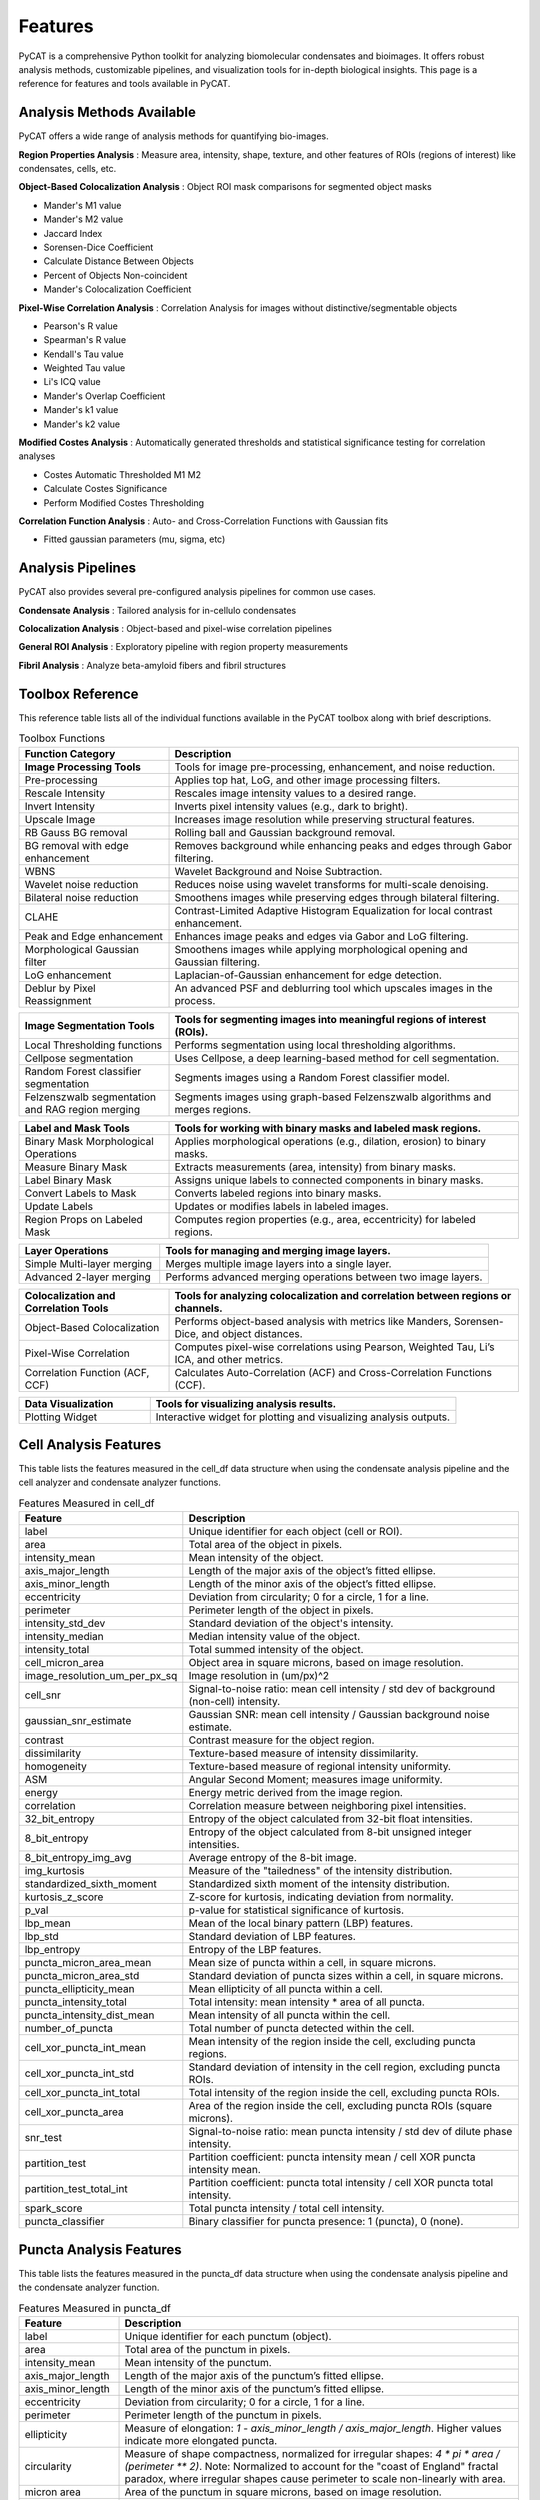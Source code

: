 Features
========

PyCAT is a comprehensive Python toolkit for analyzing biomolecular condensates and bioimages. It offers robust analysis methods, customizable pipelines, and visualization tools for in-depth biological insights.
This page is a reference for features and tools available in PyCAT.

Analysis Methods Available
--------------------------
PyCAT offers a wide range of analysis methods for quantifying bio-images.

**Region Properties Analysis** : Measure area, intensity, shape, texture, and other features of ROIs (regions of interest) like condensates, cells, etc.

**Object-Based Colocalization Analysis** : Object ROI mask comparisons for segmented object masks

* Mander's M1 value
* Mander's M2 value
* Jaccard Index
* Sorensen-Dice Coefficient
* Calculate Distance Between Objects
* Percent of Objects Non-coincident
* Mander's Colocalization Coefficient

**Pixel-Wise Correlation Analysis** : Correlation Analysis for images without distinctive/segmentable objects

* Pearson's R value
* Spearman's R value
* Kendall's Tau value
* Weighted Tau value
* Li's ICQ value
* Mander's Overlap Coefficient
* Mander's k1 value
* Mander's k2 value

**Modified Costes Analysis** : Automatically generated thresholds and statistical significance testing for correlation analyses
    
* Costes Automatic Thresholded M1 M2
* Calculate Costes Significance
* Perform Modified Costes Thresholding

**Correlation Function Analysis** : Auto- and Cross-Correlation Functions with Gaussian fits

* Fitted gaussian parameters (mu, sigma, etc)

Analysis Pipelines
------------------
PyCAT also provides several pre-configured analysis pipelines for common use cases.

**Condensate Analysis** : Tailored analysis for in-cellulo condensates

**Colocalization Analysis** : Object-based and pixel-wise correlation pipelines

**General ROI Analysis** : Exploratory pipeline with region property measurements

**Fibril Analysis** : Analyze beta-amyloid fibers and fibril structures



Toolbox Reference
-----------------
This reference table lists all of the individual functions available in the PyCAT toolbox along with brief descriptions.

.. list-table:: Toolbox Functions
   :widths: 30 70
   :header-rows: 1

   * - Function Category
     - Description
   * - **Image Processing Tools**
     - Tools for image pre-processing, enhancement, and noise reduction.
   * - Pre-processing
     - Applies top hat, LoG, and other image processing filters.
   * - Rescale Intensity
     - Rescales image intensity values to a desired range.
   * - Invert Intensity
     - Inverts pixel intensity values (e.g., dark to bright).
   * - Upscale Image
     - Increases image resolution while preserving structural features.
   * - RB Gauss BG removal
     - Rolling ball and Gaussian background removal.
   * - BG removal with edge enhancement
     - Removes background while enhancing peaks and edges through Gabor filtering. 
   * - WBNS
     - Wavelet Background and Noise Subtraction. 
   * - Wavelet noise reduction
     - Reduces noise using wavelet transforms for multi-scale denoising.
   * - Bilateral noise reduction
     - Smoothens images while preserving edges through bilateral filtering.
   * - CLAHE
     - Contrast-Limited Adaptive Histogram Equalization for local contrast enhancement.
   * - Peak and Edge enhancement
     - Enhances image peaks and edges via Gabor and LoG filtering.
   * - Morphological Gaussian filter
     - Smoothens images while applying morphological opening and Gaussian filtering.
   * - LoG enhancement
     - Laplacian-of-Gaussian enhancement for edge detection.
   * - Deblur by Pixel Reassignment
     - An advanced PSF and deblurring tool which upscales images in the process.


.. list-table::
   :widths: 30 70
   :header-rows: 1

   * - **Image Segmentation Tools**
     - Tools for segmenting images into meaningful regions of interest (ROIs).
   * - Local Thresholding functions
     - Performs segmentation using local thresholding algorithms.
   * - Cellpose segmentation
     - Uses Cellpose, a deep learning-based method for cell segmentation.
   * - Random Forest classifier segmentation
     - Segments images using a Random Forest classifier model.
   * - Felzenszwalb segmentation and RAG region merging
     - Segments images using graph-based Felzenszwalb algorithms and merges regions.


.. list-table::
   :widths: 30 70
   :header-rows: 1

   * - **Label and Mask Tools**
     - Tools for working with binary masks and labeled mask regions.
   * - Binary Mask Morphological Operations
     - Applies morphological operations (e.g., dilation, erosion) to binary masks.
   * - Measure Binary Mask
     - Extracts measurements (area, intensity) from binary masks.
   * - Label Binary Mask
     - Assigns unique labels to connected components in binary masks.
   * - Convert Labels to Mask
     - Converts labeled regions into binary masks.
   * - Update Labels
     - Updates or modifies labels in labeled images.
   * - Region Props on Labeled Mask
     - Computes region properties (e.g., area, eccentricity) for labeled regions.


.. list-table::
   :widths: 30 70
   :header-rows: 1
   
   * - **Layer Operations**
     - Tools for managing and merging image layers.
   * - Simple Multi-layer merging
     - Merges multiple image layers into a single layer.
   * - Advanced 2-layer merging
     - Performs advanced merging operations between two image layers.


.. list-table::
   :widths: 30 70
   :header-rows: 1
   
   * - **Colocalization and Correlation Tools**
     - Tools for analyzing colocalization and correlation between regions or channels.
   * - Object-Based Colocalization
     - Performs object-based analysis with metrics like Manders, Sorensen-Dice, and object distances.
   * - Pixel-Wise Correlation
     - Computes pixel-wise correlations using Pearson, Weighted Tau, Li’s ICA, and other metrics.
   * - Correlation Function (ACF, CCF)
     - Calculates Auto-Correlation (ACF) and Cross-Correlation Functions (CCF).


.. list-table::
   :widths: 30 70
   :header-rows: 1
   
   * - **Data Visualization**
     - Tools for visualizing analysis results.
   * - Plotting Widget
     - Interactive widget for plotting and visualizing analysis outputs.



Cell Analysis Features
----------------------
This table lists the features measured in the cell_df data structure when using the condensate analysis pipeline and the cell analyzer and condensate analyzer functions.

.. list-table:: Features Measured in cell_df
   :widths: 20 80
   :header-rows: 1

   * - Feature
     - Description
   * - label
     - Unique identifier for each object (cell or ROI).
   * - area
     - Total area of the object in pixels.
   * - intensity_mean
     - Mean intensity of the object.
   * - axis_major_length
     - Length of the major axis of the object’s fitted ellipse.
   * - axis_minor_length
     - Length of the minor axis of the object’s fitted ellipse.
   * - eccentricity
     - Deviation from circularity; 0 for a circle, 1 for a line.
   * - perimeter
     - Perimeter length of the object in pixels.
   * - intensity_std_dev
     - Standard deviation of the object's intensity.
   * - intensity_median
     - Median intensity value of the object.
   * - intensity_total
     - Total summed intensity of the object.
   * - cell_micron_area
     - Object area in square microns, based on image resolution.
   * - image_resolution_um_per_px_sq
     - Image resolution in (um/px)^2
   * - cell_snr
     - Signal-to-noise ratio: mean cell intensity / std dev of background (non-cell) intensity.
   * - gaussian_snr_estimate
     - Gaussian SNR: mean cell intensity / Gaussian background noise estimate.
   * - contrast
     - Contrast measure for the object region.
   * - dissimilarity
     - Texture-based measure of intensity dissimilarity.
   * - homogeneity
     - Texture-based measure of regional intensity uniformity.
   * - ASM
     - Angular Second Moment; measures image uniformity.
   * - energy
     - Energy metric derived from the image region.
   * - correlation
     - Correlation measure between neighboring pixel intensities.
   * - 32_bit_entropy
     - Entropy of the object calculated from 32-bit float intensities.
   * - 8_bit_entropy
     - Entropy of the object calculated from 8-bit unsigned integer intensities.
   * - 8_bit_entropy_img_avg
     - Average entropy of the 8-bit image.
   * - img_kurtosis
     - Measure of the "tailedness" of the intensity distribution.
   * - standardized_sixth_moment
     - Standardized sixth moment of the intensity distribution.
   * - kurtosis_z_score
     - Z-score for kurtosis, indicating deviation from normality.
   * - p_val
     - p-value for statistical significance of kurtosis.
   * - lbp_mean
     - Mean of the local binary pattern (LBP) features.
   * - lbp_std
     - Standard deviation of LBP features.
   * - lbp_entropy
     - Entropy of the LBP features.
   * - puncta_micron_area_mean
     - Mean size of puncta within a cell, in square microns.
   * - puncta_micron_area_std
     - Standard deviation of puncta sizes within a cell, in square microns.
   * - puncta_ellipticity_mean
     - Mean ellipticity of all puncta within a cell.
   * - puncta_intensity_total
     - Total intensity: mean intensity * area of all puncta.
   * - puncta_intensity_dist_mean
     - Mean intensity of all puncta within the cell.
   * - number_of_puncta
     - Total number of puncta detected within the cell.
   * - cell_xor_puncta_int_mean
     - Mean intensity of the region inside the cell, excluding puncta regions.
   * - cell_xor_puncta_int_std
     - Standard deviation of intensity in the cell region, excluding puncta ROIs.
   * - cell_xor_puncta_int_total
     - Total intensity of the region inside the cell, excluding puncta ROIs.
   * - cell_xor_puncta_area
     - Area of the region inside the cell, excluding puncta ROIs (square microns).
   * - snr_test
     - Signal-to-noise ratio: mean puncta intensity / std dev of dilute phase intensity.
   * - partition_test
     - Partition coefficient: puncta intensity mean / cell XOR puncta intensity mean.
   * - partition_test_total_int
     - Partition coefficient: puncta total intensity / cell XOR puncta total intensity.
   * - spark_score
     - Total puncta intensity / total cell intensity.
   * - puncta_classifier
     - Binary classifier for puncta presence: 1 (puncta), 0 (none).


Puncta Analysis Features
------------------------
This table lists the features measured in the puncta_df data structure when using the condensate analysis pipeline and the condensate analyzer function.

.. list-table:: Features Measured in puncta_df
   :widths: 20 80
   :header-rows: 1

   * - Feature
     - Description
   * - label
     - Unique identifier for each punctum (object).
   * - area
     - Total area of the punctum in pixels.
   * - intensity_mean
     - Mean intensity of the punctum.
   * - axis_major_length
     - Length of the major axis of the punctum’s fitted ellipse.
   * - axis_minor_length
     - Length of the minor axis of the punctum’s fitted ellipse.
   * - eccentricity
     - Deviation from circularity; 0 for a circle, 1 for a line.
   * - perimeter
     - Perimeter length of the punctum in pixels.
   * - ellipticity
     - Measure of elongation: `1 - axis_minor_length / axis_major_length`.  
       Higher values indicate more elongated puncta.
   * - circularity
     - Measure of shape compactness, normalized for irregular shapes:  
       `4 * pi * area / (perimeter ** 2)`.  
       Note: Normalized to account for the "coast of England" fractal paradox,  
       where irregular shapes cause perimeter to scale non-linearly with area.
   * - micron area
     - Area of the punctum in square microns, based on image resolution.
   * - cell label
     - Label of the corresponding cell to which the punctum belongs.